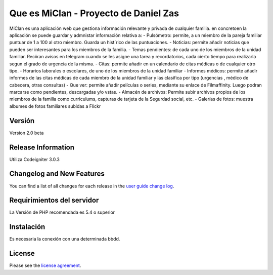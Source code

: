 ###################
Que es MiClan - Proyecto de Daniel Zas
###################

MiClan es una aplicación web que gestiona información relevante y privada de cualquier familia. en concretoen la aplicación se puede guardar y admnistar información relativa a:
- Pulsómetro: permite, a un miembro de la pareja familiar puntuar de 1 a 100 al otro miembro. Guarda un hist´rico de las puntuaciones.
- Noticias: permite añadir noticias que pueden ser interesantes para los miembros de la familia.
- Temas pendientes: de cada uno de los miembros de la unidad familiar. Reciiran avisos en telegram cuando se les asigne una tarea y recordatorios, cada cierto tiempo para realizarla segun el grado de urgencia de la misma.
- Citas: permite añadir en un calendario de citas médicas o de cualquier otro tipo.
- Horarios laborales o escolares, de uno de los miembros de la unidad familiar
- Informes médicos: permite añadir informes de las citas médicas de cada miembro de la unidad familiar y las clasifica por tipo (urgencias , médico de cabecera, otras consultas)
- Que ver: permite añadir películas o series, mediante su enlace de Filmaffinity. Luego podran marcarse como pendientes, descargadas y/o vstas.
- Almacén de archivos: Permite subir archivos propios de los miembros de la familia como curriculums, capturas de tarjeta de la Segurdad social, etc.
- Galerías de fotos: muestra albumes de fotos familiares subidas a Flickr


************
Versión
************
Version 2.0 beta

*******************
Release Information
*******************

Utiliza Codeigniter 3.0.3 

**************************
Changelog and New Features
**************************

You can find a list of all changes for each release in the `user
guide change log <https://github.com/bcit-ci/CodeIgniter/blob/develop/user_guide_src/source/changelog.rst>`_.

*******************
Requirimientos del servidor
*******************

La Versión de PHP recomendada es 5.4 o superior

************
Instalación
************
Es necesaria la conexión con una determinada bbdd. 


*******
License
*******

Please see the `license
agreement <https://github.com/bcit-ci/CodeIgniter/blob/develop/user_guide_src/source/license.rst>`_.


